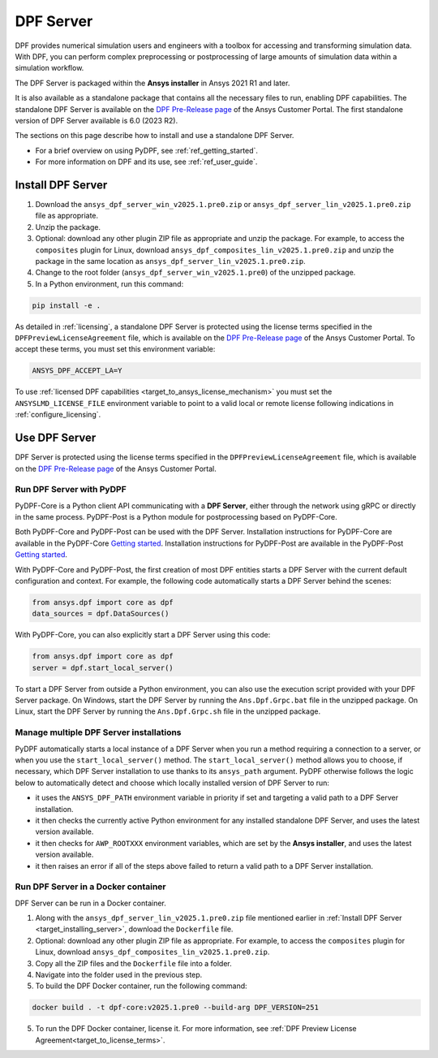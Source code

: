 .. _ref_dpf_server:

==========
DPF Server
==========

DPF provides numerical simulation users and engineers with a toolbox for accessing and transforming 
simulation data. With DPF, you can perform complex preprocessing or postprocessing of large amounts of simulation data within a 
simulation workflow.

The DPF Server is packaged within the **Ansys installer** in Ansys 2021 R1 and later.

It is also available as a standalone package that contains all the necessary files to run, enabling DPF capabilities.
The standalone DPF Server is available on the `DPF Pre-Release page <https://download.ansys.com/Others/DPF%20Pre-Release>`_ of the Ansys Customer Portal.
The first standalone version of DPF Server available is 6.0 (2023 R2).

The sections on this page describe how to install and use a standalone DPF Server.

* For a brief overview on using PyDPF, see :ref:`ref_getting_started`.
* For more information on DPF and its use, see :ref:`ref_user_guide`.


Install DPF Server
------------------

.. _target_installing_server:

#. Download the ``ansys_dpf_server_win_v2025.1.pre0.zip`` or ``ansys_dpf_server_lin_v2025.1.pre0.zip`` file as appropriate.
#. Unzip the package.
#. Optional: download any other plugin ZIP file as appropriate and unzip the package. For example, to access the ``composites`` plugin for Linux, 
   download ``ansys_dpf_composites_lin_v2025.1.pre0.zip`` and unzip the package in the same location as ``ansys_dpf_server_lin_v2025.1.pre0.zip``.
#. Change to the root folder (``ansys_dpf_server_win_v2025.1.pre0``) of the unzipped package.
#. In a Python environment, run this command:

.. code::

    pip install -e .


As detailed in :ref:`licensing`, a standalone DPF Server is protected using the license terms specified in the
``DPFPreviewLicenseAgreement`` file, which is available on the `DPF Pre-Release page <https://download.ansys.com/Others/DPF%20Pre-Release>`_
of the Ansys Customer Portal.
To accept these terms, you must set this environment variable:

.. code::

    ANSYS_DPF_ACCEPT_LA=Y

To use :ref:`licensed DPF capabilities <target_to_ansys_license_mechanism>` you must set the
``ANSYSLMD_LICENSE_FILE`` environment variable to point to a valid local or remote license
following indications in :ref:`configure_licensing`.


Use DPF Server
--------------

DPF Server is protected using the license terms specified in the
``DPFPreviewLicenseAgreement`` file, which is available on the `DPF Pre-Release page <https://download.ansys.com/Others/DPF%20Pre-Release>`_
of the Ansys Customer Portal.

Run DPF Server with PyDPF
~~~~~~~~~~~~~~~~~~~~~~~~~

PyDPF-Core is a Python client API communicating with a **DPF Server**, either
through the network using gRPC or directly in the same process. PyDPF-Post is a Python
module for postprocessing based on PyDPF-Core. 

Both PyDPF-Core and PyDPF-Post can be used with the DPF Server. Installation instructions
for PyDPF-Core are available in the PyDPF-Core `Getting started <https://dpf.docs.pyansys.com/version/stable/getting_started/install.html>`_.
Installation instructions for PyDPF-Post are available in the PyDPF-Post `Getting started <https://post.docs.pyansys.com/version/stable/getting_started/install.html>`_.

With PyDPF-Core and PyDPF-Post, the first creation of most DPF entities starts a DPF Server with the current default configuration and context.
For example, the following code automatically starts a DPF Server behind the scenes:

.. code::

    from ansys.dpf import core as dpf
    data_sources = dpf.DataSources()

With PyDPF-Core, you can also explicitly start a DPF Server using this code:

.. code::

    from ansys.dpf import core as dpf
    server = dpf.start_local_server()

To start a DPF Server from outside a Python environment, you can also use the execution script provided with your DPF Server package.
On Windows, start the DPF Server by running the ``Ans.Dpf.Grpc.bat`` file in the unzipped package.
On Linux, start the DPF Server by running the ``Ans.Dpf.Grpc.sh`` file in the unzipped package.

Manage multiple DPF Server installations
~~~~~~~~~~~~~~~~~~~~~~~~~~~~~~~~~~~~~~~~

PyDPF automatically starts a local instance of a DPF Server when you run a method requiring a
connection to a server, or when you use the ``start_local_server()`` method.
The ``start_local_server()`` method allows you to choose, if necessary, which DPF Server installation
to use thanks to its ``ansys_path`` argument.
PyDPF otherwise follows the logic below to automatically detect and choose which locally installed
version of DPF Server to run:

- it uses the ``ANSYS_DPF_PATH`` environment variable in priority if set and targeting a valid path to a DPF Server installation.
- it then checks the currently active Python environment for any installed standalone DPF Server, and uses the latest version available.
- it then checks for ``AWP_ROOTXXX`` environment variables, which are set by the **Ansys installer**, and uses the latest version available.
- it then raises an error if all of the steps above failed to return a valid path to a DPF Server installation.

Run DPF Server in a Docker container
~~~~~~~~~~~~~~~~~~~~~~~~~~~~~~~~~~~~
DPF Server can be run in a Docker container.

#. Along with the ``ansys_dpf_server_lin_v2025.1.pre0.zip`` file mentioned earlier
   in :ref:`Install DPF Server <target_installing_server>`, download the ``Dockerfile`` file.
#. Optional: download any other plugin ZIP file as appropriate. For example, to access the ``composites`` plugin for Linux, 
   download ``ansys_dpf_composites_lin_v2025.1.pre0.zip``.
#. Copy all the ZIP files and the ``Dockerfile`` file into a folder. 
#. Navigate into the folder used in the previous step.
#. To build the DPF Docker container, run the following command:

.. code::

    docker build . -t dpf-core:v2025.1.pre0 --build-arg DPF_VERSION=251

5. To run the DPF Docker container, license it. For more information, see :ref:`DPF Preview License Agreement<target_to_license_terms>`.
